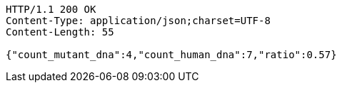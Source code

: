 [source,http,options="nowrap"]
----
HTTP/1.1 200 OK
Content-Type: application/json;charset=UTF-8
Content-Length: 55

{"count_mutant_dna":4,"count_human_dna":7,"ratio":0.57}
----